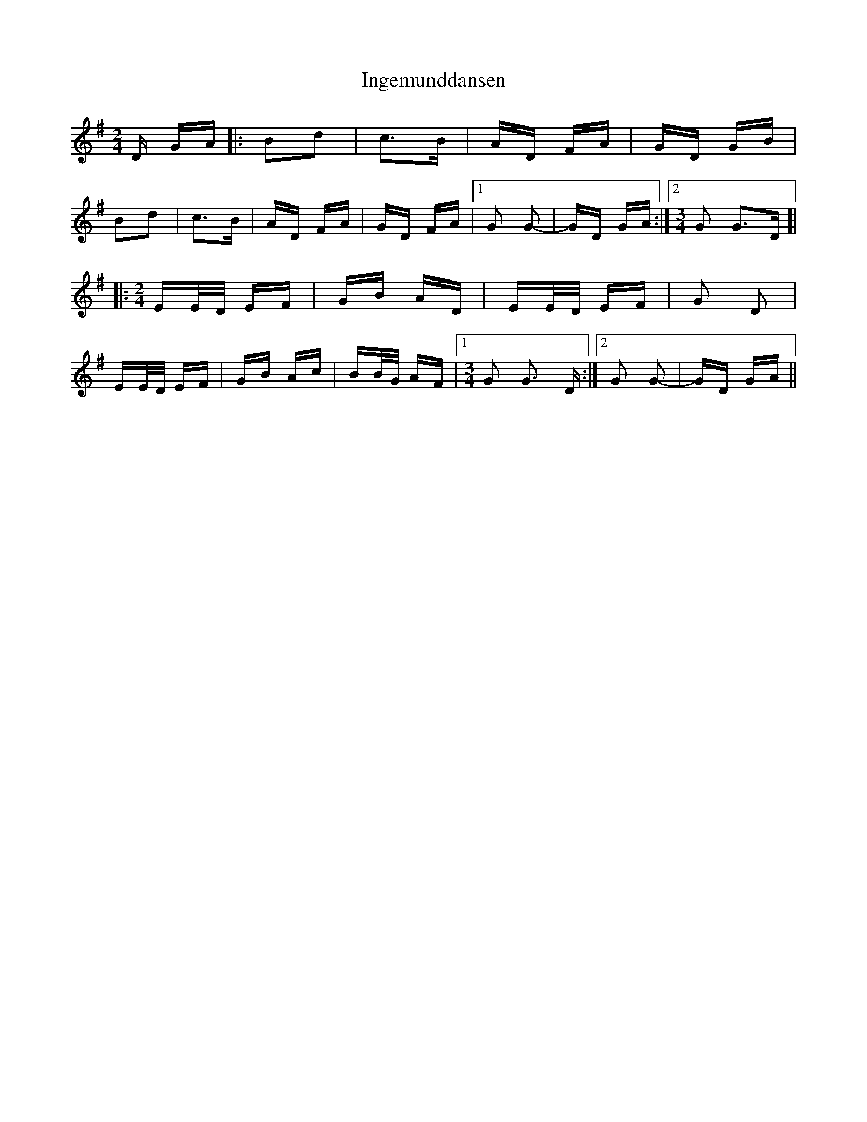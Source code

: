 X: 18942
T: Ingemunddansen
R: polka
M: 2/4
K: Gmajor
D GA|:B2d2|c3B|AD FA|GD GB|
B2d2|c3B|AD FA|GD FA|1 G2 G2-|GD GA:|2 [M:3/4] G2 G3D ]|
|:[M:2/4] EE/D/ EF|GB AD|EE/D/ EF|G2 D2|
EE/D/ EF|GB Ac|BB/G/ AF|1 [M:3/4] G2 G3 D:|2 G2 G2-|GD GA||

